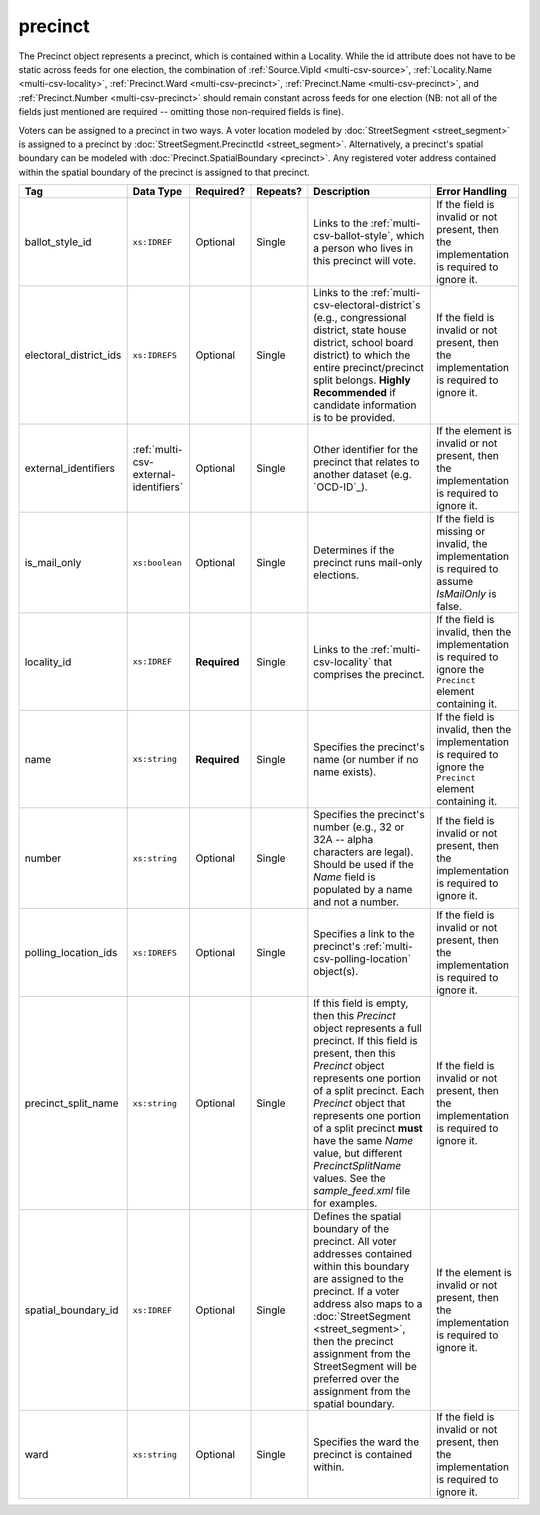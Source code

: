 .. This file is auto-generated.  Do not edit it by hand!

.. _multi-csv-precinct:

precinct
========

The Precinct object represents a precinct, which is contained within a Locality. While the id
attribute does not have to be static across feeds for one election, the combination of
:ref:`Source.VipId <multi-csv-source>`, :ref:`Locality.Name <multi-csv-locality>`, :ref:`Precinct.Ward <multi-csv-precinct>`,
:ref:`Precinct.Name <multi-csv-precinct>`, and :ref:`Precinct.Number <multi-csv-precinct>` should remain constant across
feeds for one election (NB: not all of the fields just mentioned are required -- omitting those
non-required fields is fine).

Voters can be assigned to a precinct in two ways. A voter location modeled by :doc:`StreetSegment <street_segment>`
is assigned to a precinct by :doc:`StreetSegment.PrecinctId <street_segment>`.
Alternatively, a precinct's spatial boundary can be modeled with :doc:`Precinct.SpatialBoundary  <precinct>`.
Any registered voter address contained within the spatial boundary of the precinct
is assigned to that precinct.

+------------------------+---------------------------------------+--------------+--------------+------------------------------------------+------------------------------------------+
| Tag                    | Data Type                             | Required?    | Repeats?     | Description                              | Error Handling                           |
+========================+=======================================+==============+==============+==========================================+==========================================+
| ballot_style_id        | ``xs:IDREF``                          | Optional     | Single       | Links to the                             | If the field is invalid or not present,  |
|                        |                                       |              |              | :ref:`multi-csv-ballot-style`, which a   | then the implementation is required to   |
|                        |                                       |              |              | person who lives in this precinct will   | ignore it.                               |
|                        |                                       |              |              | vote.                                    |                                          |
+------------------------+---------------------------------------+--------------+--------------+------------------------------------------+------------------------------------------+
| electoral_district_ids | ``xs:IDREFS``                         | Optional     | Single       | Links to the                             | If the field is invalid or not present,  |
|                        |                                       |              |              | :ref:`multi-csv-electoral-district`s     | then the implementation is required to   |
|                        |                                       |              |              | (e.g., congressional district, state     | ignore it.                               |
|                        |                                       |              |              | house district, school board district)   |                                          |
|                        |                                       |              |              | to which the entire precinct/precinct    |                                          |
|                        |                                       |              |              | split belongs. **Highly Recommended** if |                                          |
|                        |                                       |              |              | candidate information is to be provided. |                                          |
+------------------------+---------------------------------------+--------------+--------------+------------------------------------------+------------------------------------------+
| external_identifiers   | :ref:`multi-csv-external-identifiers` | Optional     | Single       | Other identifier for the precinct that   | If the element is invalid or not         |
|                        |                                       |              |              | relates to another dataset (e.g.         | present, then the implementation is      |
|                        |                                       |              |              | `OCD-ID`_).                              | required to ignore it.                   |
+------------------------+---------------------------------------+--------------+--------------+------------------------------------------+------------------------------------------+
| is_mail_only           | ``xs:boolean``                        | Optional     | Single       | Determines if the precinct runs          | If the field is missing or invalid, the  |
|                        |                                       |              |              | mail-only elections.                     | implementation is required to assume     |
|                        |                                       |              |              |                                          | `IsMailOnly` is false.                   |
+------------------------+---------------------------------------+--------------+--------------+------------------------------------------+------------------------------------------+
| locality_id            | ``xs:IDREF``                          | **Required** | Single       | Links to the :ref:`multi-csv-locality`   | If the field is invalid, then the        |
|                        |                                       |              |              | that comprises the precinct.             | implementation is required to ignore the |
|                        |                                       |              |              |                                          | ``Precinct`` element containing it.      |
+------------------------+---------------------------------------+--------------+--------------+------------------------------------------+------------------------------------------+
| name                   | ``xs:string``                         | **Required** | Single       | Specifies the precinct's name (or number | If the field is invalid, then the        |
|                        |                                       |              |              | if no name exists).                      | implementation is required to ignore the |
|                        |                                       |              |              |                                          | ``Precinct`` element containing it.      |
+------------------------+---------------------------------------+--------------+--------------+------------------------------------------+------------------------------------------+
| number                 | ``xs:string``                         | Optional     | Single       | Specifies the precinct's number (e.g.,   | If the field is invalid or not present,  |
|                        |                                       |              |              | 32 or 32A -- alpha characters are        | then the implementation is required to   |
|                        |                                       |              |              | legal). Should be used if the `Name`     | ignore it.                               |
|                        |                                       |              |              | field is populated by a name and not a   |                                          |
|                        |                                       |              |              | number.                                  |                                          |
+------------------------+---------------------------------------+--------------+--------------+------------------------------------------+------------------------------------------+
| polling_location_ids   | ``xs:IDREFS``                         | Optional     | Single       | Specifies a link to the precinct's       | If the field is invalid or not present,  |
|                        |                                       |              |              | :ref:`multi-csv-polling-location`        | then the implementation is required to   |
|                        |                                       |              |              | object(s).                               | ignore it.                               |
+------------------------+---------------------------------------+--------------+--------------+------------------------------------------+------------------------------------------+
| precinct_split_name    | ``xs:string``                         | Optional     | Single       | If this field is empty, then this        | If the field is invalid or not present,  |
|                        |                                       |              |              | `Precinct` object represents a full      | then the implementation is required to   |
|                        |                                       |              |              | precinct. If this field is present, then | ignore it.                               |
|                        |                                       |              |              | this `Precinct` object represents one    |                                          |
|                        |                                       |              |              | portion of a split precinct. Each        |                                          |
|                        |                                       |              |              | `Precinct` object that represents one    |                                          |
|                        |                                       |              |              | portion of a split precinct **must**     |                                          |
|                        |                                       |              |              | have the same `Name` value, but          |                                          |
|                        |                                       |              |              | different `PrecinctSplitName` values.    |                                          |
|                        |                                       |              |              | See the `sample_feed.xml` file for       |                                          |
|                        |                                       |              |              | examples.                                |                                          |
+------------------------+---------------------------------------+--------------+--------------+------------------------------------------+------------------------------------------+
| spatial_boundary_id    | ``xs:IDREF``                          | Optional     | Single       | Defines the spatial boundary of the      | If the element is invalid or not         |
|                        |                                       |              |              | precinct. All voter addresses contained  | present, then the implementation is      |
|                        |                                       |              |              | within this boundary are assigned to the | required to ignore it.                   |
|                        |                                       |              |              | precinct. If a voter address also maps   |                                          |
|                        |                                       |              |              | to a :doc:`StreetSegment                 |                                          |
|                        |                                       |              |              | <street_segment>`, then the precinct     |                                          |
|                        |                                       |              |              | assignment from the StreetSegment will   |                                          |
|                        |                                       |              |              | be preferred over the assignment from    |                                          |
|                        |                                       |              |              | the spatial boundary.                    |                                          |
+------------------------+---------------------------------------+--------------+--------------+------------------------------------------+------------------------------------------+
| ward                   | ``xs:string``                         | Optional     | Single       | Specifies the ward the precinct is       | If the field is invalid or not present,  |
|                        |                                       |              |              | contained within.                        | then the implementation is required to   |
|                        |                                       |              |              |                                          | ignore it.                               |
+------------------------+---------------------------------------+--------------+--------------+------------------------------------------+------------------------------------------+

.. code-block:: csv-table
   :linenos:


    id,ballot_style_id,electoral_district_ids,external_identifier_type,external_identifier_othertype,external_identifier_value,is_mail_only,locality_id,name,number,polling_location_ids,precinct_split_name,spatial_boundary_id,ward
    pre90111,bs00010,ed001,ocd-id,,ocd-division/country:us,false,loc001,203 - GEORGETOWN,0203,poll001 poll002,split13,sb1,,5
    pre90112,bs00011,ed002,fips,,42,false,loc001,203 - GEORGETOWN,0203,poll003,split26,,6
    pre90113,bs00010,ed003,,,,false,loc002,203 - GEORGETOWN,0203,poll004,split54,sb1,7
